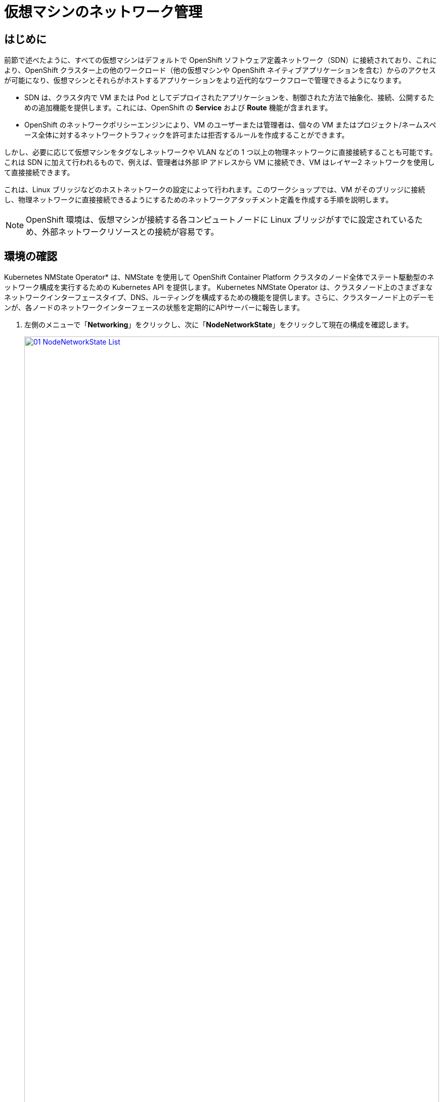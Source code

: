 = 仮想マシンのネットワーク管理

== はじめに

前節で述べたように、すべての仮想マシンはデフォルトで OpenShift ソフトウェア定義ネットワーク（SDN）に接続されており、これにより、OpenShift クラスター上の他のワークロード（他の仮想マシンや OpenShift ネイティブアプリケーションを含む）からのアクセスが可能になり、仮想マシンとそれらがホストするアプリケーションをより近代的なワークフローで管理できるようになります。

* SDN は、クラスタ内で VM または Pod としてデプロイされたアプリケーションを、制御された方法で抽象化、接続、公開するための追加機能を提供します。これには、OpenShift の *Service* および *Route* 機能が含まれます。
* OpenShift のネットワークポリシーエンジンにより、VM のユーザーまたは管理者は、個々の VM またはプロジェクト/ネームスペース全体に対するネットワークトラフィックを許可または拒否するルールを作成することができます。

しかし、必要に応じて仮想マシンをタグなしネットワークや VLAN などの 1 つ以上の物理ネットワークに直接接続することも可能です。これは SDN に加えて行われるもので、例えば、管理者は外部 IP アドレスから VM に接続でき、VM はレイヤー2 ネットワークを使用して直接接続できます。

これは、Linux ブリッジなどのホストネットワークの設定によって行われます。このワークショップでは、VM がそのブリッジに接続し、物理ネットワークに直接接続できるようにするためのネットワークアタッチメント定義を作成する手順を説明します。

NOTE: OpenShift 環境は、仮想マシンが接続する各コンピュートノードに Linux ブリッジがすでに設定されているため、外部ネットワークリソースとの接続が容易です。

[[確認]]
== 環境の確認

Kubernetes NMState Operator* は、NMState を使用して OpenShift Container Platform クラスタのノード全体でステート駆動型のネットワーク構成を実行するための Kubernetes API を提供します。 Kubernetes NMState Operator は、クラスタノード上のさまざまなネットワークインターフェースタイプ、DNS、ルーティングを構成するための機能を提供します。さらに、クラスターノード上のデーモンが、各ノードのネットワークインターフェースの状態を定期的にAPIサーバーに報告します。

. 左側のメニューで「*Networking*」をクリックし、次に「*NodeNetworkState*」をクリックして現在の構成を確認します。
+
image::2025_spring/module-09-networking/01_NodeNetworkState_List.png[link=self, window=blank, width=100%]

. 前述の通り、ワーカーノードにはこのモジュールで使用するためにすでにLinuxブリッジが構成されていることがわかります。ワーカーの1つを展開し、ブリッジ「br-flat」をクリックして、その詳細情報を表示します。
+
image::2025_spring/module-09-networking/02_NodeNetworkState_Info.png[link=self, window=blank, width=100%]

. 隅にある「X」をクリックしてブリッジの詳細を閉じます。 *br-flat* と名付けられたこのブリッジは、*Kubernetes NMState Operator* を使用して作成されました。 さらに詳しく調べるには、左側のメニューで *NodeNetworkConfigurationPolicy* をクリックします。
+
image::2025_spring/module-09-networking/03_NodeNetworkConfigurationPolicy_List.png[link=self, window=blank, width=100%]

 *br-flat* を選択して情報を取得します。 
+
image::2025_spring/module-09-networking/04_NodeNetworkConfigurationPolicy_Info.png[link=self, window=blank, width=100%]

NOTE: *NodeNetworkConfigurationPolicy* はノードレベルで構成を実行するため、現在のユーザーアカウントでこれらのオプションを変更することはできません。そのため、管理者に問い合わせるよう求められます。

. このブリッジがどのように作成されたかを確認するには、*YAML* に切り替えて定義を確認します。管理者として、以下の yaml スニペットを使用して同様のブリッジを作成できます。
+
image::2025_spring/module-09-networking/05_NodeNetworkConfigurationPolicy_YAML.png[link=self, window=blank, width=100%]

////
[source,yaml]
----
apiVersion: nmstate.io/v1
kind: NodeNetworkConfigurationPolicy
metadata:
  name: br-flat
spec:
  desiredState:
    interfaces:
      - bridge:
          options:
            stp:
              enabled: false
          port:
            - name: enp3s0
        description: Linux bridge with enp3s0 as a port
        ipv4:
          dhcp: false
          enabled: false
        name: br-flat
        state: up
        type: linux-bridge
----
////

[[nad]]
== ネットワークアタッチメント定義の作成

VMでLinuxブリッジを使用するには、*ネットワークアタッチメント定義*を作成する必要があります。これは、OpenShiftにネットワークを通知し、仮想マシンがネットワークに接続できるようにするものです。ネットワークアタッチメント定義はプロジェクトに紐づいており、そのプロジェクトにデプロイされた仮想マシンだけがアクセスできます。 ネットワークアタッチメント定義がデフォルトのプロジェクトに作成された場合、グローバルに利用可能になります。 これにより、管理者は、VMを管理するアクセス権を持つ特定のユーザーに対して、どのネットワークを利用可能にするか、または利用不可能にするかを制御することができます。

NOTE: ネットワークアタッチメント定義は、既存のネットワークデバイスを利用するようにOpenShiftに指示します。この例では、そのデバイスは以前に作成されており、*br-flat*という名前が付けられています。この名前を使用する必要があります。OpenShiftは、その名前のネットワークデバイスが接続されているノードのみを利用できるため、VMを任意のコンピュートノードに配置できなくなります。

. 左側のメニューから *ネットワーク*、*ネットワークアタッチメント定義* の順に選択し、*ネットワークアタッチメント定義の作成* ボタンをクリックします。
+
image::2025_spring/module-09-networking/06_NetworkAttachDefinition_Create.png[link=self, window=blank, width=100%]
+

IMPORTANT: ネットワークアタッチメント定義を作成する際には、vmexamples-{user}プロジェクト内であることを確認してください。

*vmexamples-{user}* プロジェクト用のフォームを以下のように入力し、「*ネットワークアタッチメント定義の作成」をクリックします。
* *名前*: flatnetwork
* *ネットワークタイプ*: CNV Linux Bridge
* *ブリッジ名*: br-flat
+
image::2025_spring/module-09-networking/07_NetworkAttachDefinition_Create_Form.png[link=self, window=blank, width=100%]
+

NOTE: 上記のフォームには、VLAN タグ番号を入力するフィールドがあります。これは、VLAN タグの割り当てが必要なネットワークに接続する場合に使用します。このラボでは、タグなしネットワークを使用しているため、VLAN 番号は必要ありません。
+
NOTE: ホスト上の単一のLinuxブリッジには、多くの異なるVLANを関連付けることができます。このシナリオでは、個々のネットワークアタッチメント定義を作成するだけでよく、個別のホストインターフェースやブリッジを作成する必要はありません。

. ネットワークアタッチメント定義の詳細を確認します。これは*vmexamples-{user}*プロジェクトで作成されたため、他のプロジェクトでは利用できません。
+
image::2025_spring/module-09-networking/08_NetworkAttachDefinition_Created.png[link=self, window=blank, width=100%]

[[attach]]
== 仮想マシンをネットワークに接続
. 左側のメニューで *VirtualMachines* に移動し、中央の列から *fedora01* VM を選択します。 *Configuration* タブをクリックし、左側の *Network* タブをクリックします。
+
image::2025_spring/module-09-networking/09_VM_Network_Tab.png[link=self, window=blank, width=100%]

. *ネットワークインターフェースの追加* をクリックし、表示されるフォームに必要事項を入力して、*保存* をクリックします。
+
image::2025_spring/module-09-networking/10_VM_Network_Attach.png[link=self, window=blank, width=100%]
+
NOTE: これは外部ネットワークに接続するブリッジであるため、ネットワークを使用する仮想マシン用のマスカレード（NAT）など、アクセスを有効にするためにOpenShiftの機能や能力に頼る必要はありません。そのため、ここでは*タイプ*は*ブリッジ*であるべきです。

. *アクション* メニューまたは*再生*ボタンを使用してVMを起動し、*コンソール* タブに切り替えて起動を確認します。
+
image::2025_spring/module-09-networking/11_VM_Network_Startup.png[]
+
. *enp2s0* インターフェースは、フラットネットワーク（*192.168.64.0/18*）からIPアドレスを取得します。そのネットワークには、そのネットワークにIPを割り当てるDHCPサーバーがあります。 
+
image::2025_spring/module-09-networking/12_VM_Network_Console.png[link=self, window=blank, width=100%]

. fedora02 VMを同じ *フラットネットワーク* ネットワークにアタッチするために、同じ手順を繰り返します。

. コンソールで *ping* コマンドを使用して、2つのVM（fedora01とfedora02）間の直接通信を実演します。
+
image::2025_spring/module-09-networking/13_VM_Network_Ping.png[link=self, window=blank, width=100%]

[[udn]]
== ユーザー定義ネットワーク

ユーザー定義ネットワーク（UDN）の実装前は、OpenShift Container Platform用のOVN-Kubernetes CNIプラグインはプライマリまたはメインネットワーク上のレイヤー3トポロジーのみをサポートしていました。Kubernetesの設計原則により、すべてのポッドはメインネットワークに接続され、すべてのポッドはIPアドレスを使用して相互に通信し、ポッド間のトラフィックはネットワークポリシーに従って制限されます。新しいネットワークアーキテクチャを学ぶことは、多くの従来の仮想化管理者からしばしば表明される懸念事項です。

UDNの導入により、カスタムのレイヤ2、レイヤ3、ローカルネットのネットワークセグメントが有効になり、Kubernetesのポッドネットワークのデフォルトのレイヤ3トポロジーの柔軟性とセグメント化機能が向上します。これらのセグメントは、デフォルトのOVN-Kubernetes CNIプラグインを使用するコンテナポッドや仮想マシンに対して、プライマリまたはセカンダリネットワークとして機能します。UDNは、幅広いネットワークアーキテクチャとトポロジーを可能にし、ネットワークの柔軟性、セキュリティ、およびパフォーマンスを向上させます。

クラスタ管理者は、ClusterUserDefinedNetworkカスタムリソース（CR）を活用することで、UDNを使用してクラスタレベルで複数のネームスペースにまたがる追加のネットワークを作成および定義できます。さらに、クラスタ管理者またはクラスタユーザーは、UserDefinedNetwork CRを使用して、ネームスペースレベルで追加のネットワークを定義するためにUDNを使用できます。

ユーザー定義ネットワークには、以下の利点があります。

*セキュリティ強化のためのネットワーク分離* - ネームスペースは、テナントが Red Hat OpenStack Platform (RHOSP) で分離されるのと同様に、独自の分離されたプライマリネットワークを持つことができます。これにより、テナント間のトラフィックのリスクが低減され、セキュリティが向上します。

*ネットワークの柔軟性* - クラスター管理者は、プライマリネットワークをレイヤー2またはレイヤー3のネットワークタイプとして構成できます。これにより、プライマリネットワークにセカンダリネットワークの柔軟性が提供されます。

*簡素化されたネットワーク管理* - ユーザー定義のネットワークにより、異なるネットワークでワークロードをグループ化することで分離が実現できるため、複雑なネットワークポリシーの必要性がなくなります。

*高度な機能* - ユーザー定義のネットワーク機能により、管理者は複数のネームスペースを単一のネットワークに接続したり、異なるネームスペースのセットごとに個別のネットワークを作成したりすることができます。 また、ユーザーは異なるネームスペースやクラスターにまたがって IP サブネットを指定し、再利用することもでき、一貫したネットワーク環境を提供します。


=== OpenShift 仮想化によるユーザー定義ネットワーク

OpenShift Container Platform のウェブコンソールまたは CLI を使用して、仮想マシン（VM）のプライマリインターフェイス上のユーザー定義ネットワーク（UDN）に仮想マシンを接続することができます。プライマリユーザー定義ネットワークは、指定したネームスペースのデフォルトのポッドネットワークに置き換わります。ポッドネットワークとは異なり、プライマリ UDN はプロジェクトごとに定義でき、各プロジェクトは固有のサブネットとトポロジーを使用できます。

レイヤー2トポロジーでは、OVN-Kubernetesはノード間にオーバーレイネットワークを作成します。このオーバーレイネットワークを使用すると、追加の物理ネットワークインフラストラクチャを構成することなく、異なるノード上のVMを接続することができます。

レイヤー2トポロジーでは、ライブマイグレーション時に永続的なIPアドレスがクラスターノード全体で保持されるため、ネットワークアドレス変換（NAT）を必要とせずにVMのシームレスなマイグレーションが可能です。

プライマリUDNを実装する前に、以下の制限事項を考慮する必要があります。

. virtctl ssh コマンドを使用して VM への SSH アクセスを構成することはできません。

. oc port-forward コマンドを使用して VM へのポート転送を行うことはできません。

. ヘッドレスサービスを使用して VM にアクセスすることはできません。

. VM の健全性チェックを構成するためのレディネスおよびライブネスのプローブを定義することはできません。

NOTE: OpenShift Virtualization は現在、セカンダリユーザー定義ネットワークをサポートしていません。

=== ユーザー定義ネットワークの使用

UDNにアクセスできるポッドを作成する前に、ネームスペースとネットワークを作成する必要があります。ポッドを新しいネットワークにネームスペースを割り当てることや、既存のネームスペースにUDNを作成することは、OVN-Kubernetesでは受け付けられません。

この作業はクラスタ管理者によって実行する必要があります。*vmexamples-{user}-udn* という名前空間を適切なラベル（*k8s.ovn.org/primary-user-defined-network*）とともに割り当てました

. *ネットワーク* に移動し、*ユーザー定義ネットワーク* をクリックして、プロジェクト *vmexamples-{user}-udn*
+
image::2025_spring/module-09-networking/14_UDN_List.png[link=self, window=blank, width=100%]」が選択されていることを確認

. *Create* をクリックし、 *UserDefinedNetwork* を選択します。
+
image::2025_spring/module-09-networking/15_UDN_Create.png[link=self, window=blank, width=100%]

. サブネット *192.168.254.0/24* を指定し、 *Create* をクリックします。
+
image::2025_spring/module-09-networking/16_UDN_Form.png[link=self, window=blank, width=100%]

. 作成したUDNの設定を確認します。
+
image::2025_spring/module-09-networking/17_UDN_Created.png[link=self, window=blank, width=100%]
+
* フォームを使用して作成した場合のデフォルト名は *primary-udn* です。
* デフォルトではレイヤー2です（現時点でOpenShift仮想化でサポートされている唯一のレイヤー）。
* 役割はプライマリです（仮想マシンは現時点ではプライマリネットワークのみを使用できます）。
* ネットワークアタッチメント定義は自動的に作成されます。

. 次に、左側のメニューで *NetworkAttachmentDefinitions* に移動し、関連するNADが自動的に作成されていることを確認します。
+
image::2025_spring/module-09-networking/18_UDN_NAD.png[link=self, window=blank, width=100%]

. UserDefinedNetworkに接続された仮想マシンを作成するには、 https://docs.redhat.com/en/documentation/openshift_container_platform/4.18/html/virtualization/networking#virt-connecting-vm-to-primary-udn[YAML定義の調整^] が必要です。このラボでは作業を簡単にするため、以下のYAML定義を使用してUserDefinedNetworkに接続されたVM全体を定義するだけです。

. 次の画像のように、トップメニューを使用してYAMLをインポートできます。
+
image::2025_spring/module-09-networking/19_UDN_Import_YAML.png[link=self, window=blank, width=100%]
+
[source,yaml,role=execute,subs=「attributes」]
----
apiVersion: kubevirt.io/v1
kind: VirtualMachine
metadata:
  labels:
    kubevirt.io/vm: fedora-udn
  name: fedora-udn
  namespace: vmexamples-{user}-udn
spec:
  dataVolumeTemplates:
    - apiVersion: cdi.kubevirt.io/v1beta1
      kind: DataVolume
      metadata:
        creationTimestamp: null
        name: fedora-udn
      spec:
        sourceRef:
          kind: DataSource
          name: fedora
          namespace: openshift-virtualization-os-images
        storage:
          resources:
            requests:
              storage: 30Gi
  runStrategy: Always
  template:
    metadata:
      name: fedora-udn
      namespace: vmexamples-{user}-udn
    spec:
      domain:
        devices:
          disks:
          - disk:
              bus: virtio
            name: rootdisk
          - disk:
              bus: virtio
            name: cloudinitdisk
          interfaces:
          - name: primary-udn
            binding:
              name: l2bridge
          rng: {}
        resources:
          requests:
            memory: 2048M
      networks:
      - pod: {}
        name: primary-udn
      terminationGracePeriodSeconds: 0
      volumes:
      - dataVolume:
          name: fedora-udn
        name: rootdisk
      - cloudInitNoCloud:
          userData: |-
            #cloud-config
            user: fedora
            password: fedora
            chpasswd: { expire: False }
        name: cloudinitdisk
----

. 貼り付けが完了したら、画面下部の青い「Create」ボタンをクリックしてVMの作成プロセスを開始します。
+
image::2025_spring/module-09-networking/20_Create_VM_YAML.png[link=self, window=blank, width=100%]

. *VirtualMachines* に切り替えて、VM が作成されるのを見ます。 作成されたら、新たに作成された *fedora-udn* 仮想マシンを確認します。 *Overview* タブの *Network* タイルに、UserDefinedNetwork から割り当てられた IP が表示されます。
+
image::2025_spring/module-09-networking/21_UDN_Network_Tile.png[link=self, window=blank, width=100%]

. コンソールタブに切り替えて、提供されたゲスト認証情報を使用してVMにログインします。 
+
image::2025_spring/module-09-networking/22_UDN_Fedora_Console.png[link=self, window=blank, width=100%]
+
.. VMは定義されたサブネットからIPを割り当てます。
.. VMはDHCPからゲートウェイ構成を自動的に取得します。
.. VMはユーザー定義ネットワークを使用してインターネットにアクセスできます。

== まとめ

このモジュールでは、物理ネットワークの操作と、仮想マシン（VM）を既存のネットワークに直接接続する方法について学習しました。仮想マシンを物理ネットワークに直接接続することで、管理者は仮想マシンに直接アクセスできるだけでなく、仮想マシンをストレージネットワークや管理ネットワークなどの専用ネットワークに接続することも可能になります。

ユーザー定義ネットワークは、クラスタ管理者やエンドユーザーに高度なカスタマイズが可能なネットワーク構成オプションを提供し、プライマリおよびセカンダリネットワークの両方をより柔軟に管理することができます。